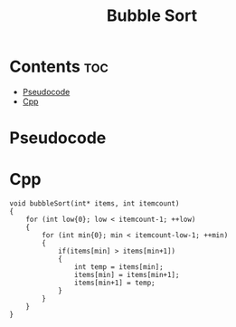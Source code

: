 #+title: Bubble Sort

* Contents :toc:
- [[#pseudocode][Pseudocode]]
- [[#cpp][Cpp]]

* Pseudocode
* Cpp

#+name: bubble-sort-cpp
#+begin_src C++ :main no
void bubbleSort(int* items, int itemcount)
{
    for (int low{0}; low < itemcount-1; ++low)
    {
        for (int min{0}; min < itemcount-low-1; ++min)
        {
            if(items[min] > items[min+1])
            {
                int temp = items[min];
                items[min] = items[min+1];
                items[min+1] = temp;
            }
        }
    }
}
#+end_src
